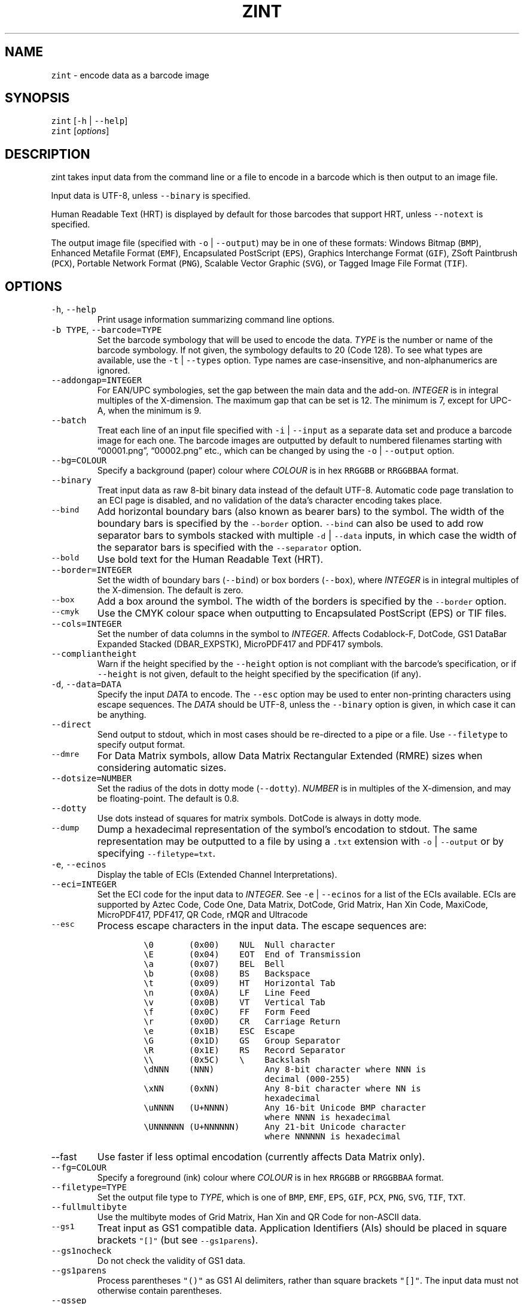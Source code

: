 .\" Automatically generated by Pandoc 2.18
.\"
.\" Define V font for inline verbatim, using C font in formats
.\" that render this, and otherwise B font.
.ie "\f[CB]x\f[]"x" \{\
. ftr V B
. ftr VI BI
. ftr VB B
. ftr VBI BI
.\}
.el \{\
. ftr V CR
. ftr VI CI
. ftr VB CB
. ftr VBI CBI
.\}
.TH "ZINT" "1" "June 2022" "Version 2.11.0.9" ""
.hy
.SH NAME
.PP
\f[V]zint\f[R] - encode data as a barcode image
.SH SYNOPSIS
.PP
\f[V]zint\f[R] [\f[V]-h\f[R] | \f[V]--help\f[R]]
.PD 0
.P
.PD
\f[V]zint\f[R] [\f[I]options\f[R]]
.SH DESCRIPTION
.PP
zint takes input data from the command line or a file to encode in a
barcode which is then output to an image file.
.PP
Input data is UTF-8, unless \f[V]--binary\f[R] is specified.
.PP
Human Readable Text (HRT) is displayed by default for those barcodes
that support HRT, unless \f[V]--notext\f[R] is specified.
.PP
The output image file (specified with \f[V]-o\f[R] | \f[V]--output\f[R])
may be in one of these formats: Windows Bitmap (\f[V]BMP\f[R]), Enhanced
Metafile Format (\f[V]EMF\f[R]), Encapsulated PostScript
(\f[V]EPS\f[R]), Graphics Interchange Format (\f[V]GIF\f[R]), ZSoft
Paintbrush (\f[V]PCX\f[R]), Portable Network Format (\f[V]PNG\f[R]),
Scalable Vector Graphic (\f[V]SVG\f[R]), or Tagged Image File Format
(\f[V]TIF\f[R]).
.SH OPTIONS
.TP
\f[V]-h\f[R], \f[V]--help\f[R]
Print usage information summarizing command line options.
.TP
\f[V]-b TYPE\f[R], \f[V]--barcode=TYPE\f[R]
Set the barcode symbology that will be used to encode the data.
\f[I]TYPE\f[R] is the number or name of the barcode symbology.
If not given, the symbology defaults to 20 (Code 128).
To see what types are available, use the \f[V]-t\f[R] |
\f[V]--types\f[R] option.
Type names are case-insensitive, and non-alphanumerics are ignored.
.TP
\f[V]--addongap=INTEGER\f[R]
For EAN/UPC symbologies, set the gap between the main data and the
add-on.
\f[I]INTEGER\f[R] is in integral multiples of the X-dimension.
The maximum gap that can be set is 12.
The minimum is 7, except for UPC-A, when the minimum is 9.
.TP
\f[V]--batch\f[R]
Treat each line of an input file specified with \f[V]-i\f[R] |
\f[V]--input\f[R] as a separate data set and produce a barcode image for
each one.
The barcode images are outputted by default to numbered filenames
starting with \[lq]00001.png\[rq], \[lq]00002.png\[rq] etc., which can
be changed by using the \f[V]-o\f[R] | \f[V]--output\f[R] option.
.TP
\f[V]--bg=COLOUR\f[R]
Specify a background (paper) colour where \f[I]COLOUR\f[R] is in hex
\f[V]RRGGBB\f[R] or \f[V]RRGGBBAA\f[R] format.
.TP
\f[V]--binary\f[R]
Treat input data as raw 8-bit binary data instead of the default UTF-8.
Automatic code page translation to an ECI page is disabled, and no
validation of the data\[cq]s character encoding takes place.
.TP
\f[V]--bind\f[R]
Add horizontal boundary bars (also known as bearer bars) to the symbol.
The width of the boundary bars is specified by the \f[V]--border\f[R]
option.
\f[V]--bind\f[R] can also be used to add row separator bars to symbols
stacked with multiple \f[V]-d\f[R] | \f[V]--data\f[R] inputs, in which
case the width of the separator bars is specified with the
\f[V]--separator\f[R] option.
.TP
\f[V]--bold\f[R]
Use bold text for the Human Readable Text (HRT).
.TP
\f[V]--border=INTEGER\f[R]
Set the width of boundary bars (\f[V]--bind\f[R]) or box borders
(\f[V]--box\f[R]), where \f[I]INTEGER\f[R] is in integral multiples of
the X-dimension.
The default is zero.
.TP
\f[V]--box\f[R]
Add a box around the symbol.
The width of the borders is specified by the \f[V]--border\f[R] option.
.TP
\f[V]--cmyk\f[R]
Use the CMYK colour space when outputting to Encapsulated PostScript
(EPS) or TIF files.
.TP
\f[V]--cols=INTEGER\f[R]
Set the number of data columns in the symbol to \f[I]INTEGER\f[R].
Affects Codablock-F, DotCode, GS1 DataBar Expanded Stacked
(DBAR_EXPSTK), MicroPDF417 and PDF417 symbols.
.TP
\f[V]--compliantheight\f[R]
Warn if the height specified by the \f[V]--height\f[R] option is not
compliant with the barcode\[cq]s specification, or if \f[V]--height\f[R]
is not given, default to the height specified by the specification (if
any).
.TP
\f[V]-d\f[R], \f[V]--data=DATA\f[R]
Specify the input \f[I]DATA\f[R] to encode.
The \f[V]--esc\f[R] option may be used to enter non-printing characters
using escape sequences.
The \f[I]DATA\f[R] should be UTF-8, unless the \f[V]--binary\f[R] option
is given, in which case it can be anything.
.TP
\f[V]--direct\f[R]
Send output to stdout, which in most cases should be re-directed to a
pipe or a file.
Use \f[V]--filetype\f[R] to specify output format.
.TP
\f[V]--dmre\f[R]
For Data Matrix symbols, allow Data Matrix Rectangular Extended (RMRE)
sizes when considering automatic sizes.
.TP
\f[V]--dotsize=NUMBER\f[R]
Set the radius of the dots in dotty mode (\f[V]--dotty\f[R]).
\f[I]NUMBER\f[R] is in multiples of the X-dimension, and may be
floating-point.
The default is 0.8.
.TP
\f[V]--dotty\f[R]
Use dots instead of squares for matrix symbols.
DotCode is always in dotty mode.
.TP
\f[V]--dump\f[R]
Dump a hexadecimal representation of the symbol\[cq]s encodation to
stdout.
The same representation may be outputted to a file by using a
\f[V].txt\f[R] extension with \f[V]-o\f[R] | \f[V]--output\f[R] or by
specifying \f[V]--filetype=txt\f[R].
.TP
\f[V]-e\f[R], \f[V]--ecinos\f[R]
Display the table of ECIs (Extended Channel Interpretations).
.TP
\f[V]--eci=INTEGER\f[R]
Set the ECI code for the input data to \f[I]INTEGER\f[R].
See \f[V]-e\f[R] | \f[V]--ecinos\f[R] for a list of the ECIs available.
ECIs are supported by Aztec Code, Code One, Data Matrix, DotCode, Grid
Matrix, Han Xin Code, MaxiCode, MicroPDF417, PDF417, QR Code, rMQR and
Ultracode
.TP
\f[V]--esc\f[R]
Process escape characters in the input data.
The escape sequences are:
.RS
.IP
.nf
\f[C]
\[rs]0       (0x00)    NUL  Null character
\[rs]E       (0x04)    EOT  End of Transmission
\[rs]a       (0x07)    BEL  Bell
\[rs]b       (0x08)    BS   Backspace
\[rs]t       (0x09)    HT   Horizontal Tab
\[rs]n       (0x0A)    LF   Line Feed
\[rs]v       (0x0B)    VT   Vertical Tab
\[rs]f       (0x0C)    FF   Form Feed
\[rs]r       (0x0D)    CR   Carriage Return
\[rs]e       (0x1B)    ESC  Escape
\[rs]G       (0x1D)    GS   Group Separator
\[rs]R       (0x1E)    RS   Record Separator
\[rs]\[rs]       (0x5C)    \[rs]    Backslash
\[rs]dNNN    (NNN)          Any 8-bit character where NNN is
                        decimal (000-255)
\[rs]xNN     (0xNN)         Any 8-bit character where NN is
                        hexadecimal
\[rs]uNNNN   (U+NNNN)       Any 16-bit Unicode BMP character
                        where NNNN is hexadecimal
\[rs]UNNNNNN (U+NNNNNN)     Any 21-bit Unicode character
                        where NNNNNN is hexadecimal
\f[R]
.fi
.RE
.TP
\f[V]--fast\f[R]
Use faster if less optimal encodation (currently affects Data Matrix
only).
.TP
\f[V]--fg=COLOUR\f[R]
Specify a foreground (ink) colour where \f[I]COLOUR\f[R] is in hex
\f[V]RRGGBB\f[R] or \f[V]RRGGBBAA\f[R] format.
.TP
\f[V]--filetype=TYPE\f[R]
Set the output file type to \f[I]TYPE\f[R], which is one of
\f[V]BMP\f[R], \f[V]EMF\f[R], \f[V]EPS\f[R], \f[V]GIF\f[R],
\f[V]PCX\f[R], \f[V]PNG\f[R], \f[V]SVG\f[R], \f[V]TIF\f[R],
\f[V]TXT\f[R].
.TP
\f[V]--fullmultibyte\f[R]
Use the multibyte modes of Grid Matrix, Han Xin and QR Code for
non-ASCII data.
.TP
\f[V]--gs1\f[R]
Treat input as GS1 compatible data.
Application Identifiers (AIs) should be placed in square brackets
\f[V]\[dq][]\[dq]\f[R] (but see \f[V]--gs1parens\f[R]).
.TP
\f[V]--gs1nocheck\f[R]
Do not check the validity of GS1 data.
.TP
\f[V]--gs1parens\f[R]
Process parentheses \f[V]\[dq]()\[dq]\f[R] as GS1 AI delimiters, rather
than square brackets \f[V]\[dq][]\[dq]\f[R].
The input data must not otherwise contain parentheses.
.TP
\f[V]--gssep\f[R]
For Data Matrix in GS1 mode, use \f[V]GS\f[R] (0x1D) as the GS1 data
separator instead of \f[V]FNC1\f[R].
.TP
\f[V]--guarddescent=NUMBER\f[R]
For EAN/UPC symbols, set the height the guard bars descend below the
main bars, where \f[I]NUMBER\f[R] is in multiples of the X-dimension.
\f[I]NUMBER\f[R] may be floating-point.
.TP
\f[V]--height=NUMBER\f[R]
Set the height of the symbol in multiples of the X-dimension.
\f[I]NUMBER\f[R] may be floating-point.
.TP
\f[V]--heightperrow\f[R]
Treat height as per-row.
Affects Codablock-F, Code16K, Code 49, GS1 DataBar Expanded Stacked
(DBAR_EXPSTK), MicroPDF417 and PDF417.
.TP
\f[V]-i\f[R], \f[V]--input=FILE\f[R]
Read the input data from \f[I]FILE\f[R].
.TP
\f[V]--init\f[R]
Create a Reader Initialisation (Programming) symbol.
.TP
\f[V]--mask=INTEGER\f[R]
Set the masking pattern to use for DotCode, Han Xin or QR Code to
\f[I]INTEGER\f[R], overriding the automatic selection.
.TP
\f[V]--mirror\f[R]
Use the batch data to determine the filename in batch mode
(\f[V]--batch\f[R]).
.TP
\f[V]--mode=INTEGER\f[R]
For MaxiCode and GS1 Composite symbols, set the encoding mode to
\f[I]INTEGER\f[R].
.RS
.PP
For MaxiCode (SCM is Structured Carrier Message, with 3 fields:
postcode, 3-digit ISO 3166-1 country code, 3-digit service code):
.IP
.nf
\f[C]
2   SCM with 9-digit numeric postcode
3   SCM with 6-character alphanumeric postcode
4   Enhanced ECC for the primary part of the message
5   Enhanced ECC for all of the message
6   Reader Initialisation (Programming)
\f[R]
.fi
.PP
For GS1 Composite symbols (names end in \f[V]_CC\f[R], i.e.\ EANX_CC,
GS1_128_CC, DBAR_OMN_CC etc.):
.IP
.nf
\f[C]
1   CC-A
2   CC-B
3   CC-C (GS1_128_CC only)
\f[R]
.fi
.RE
.TP
\f[V]--nobackground\f[R]
Remove the background colour (EMF, EPS, GIF, PNG, SVG and TIF only).
.TP
\f[V]--noquietzones\f[R]
Disable any quiet zones for symbols that define them by default.
.TP
\f[V]--notext\f[R]
Remove the Human Readable Text (HRT).
.TP
\f[V]-o\f[R], \f[V]--output=FILE\f[R]
Send the output to \f[I]FILE\f[R].
When not in batch mode, the default is \[lq]out.png\[rq] (or
\[lq]out.gif\[rq] if zint built without PNG support).
When in batch mode (\f[V]--batch\f[R]), special characters can be used
to format the output filenames:
.RS
.IP
.nf
\f[C]
\[ti]           Insert a number or 0
#           Insert a number or space
\[at]           Insert a number or * (+ on Windows)
Any other   Insert literally
\f[R]
.fi
.RE
.TP
\f[V]--primary=STRING\f[R]
For MaxiCode, set the content of the primary message.
For GS1 Composite symbols, set the content of the linear symbol.
.TP
\f[V]--quietzones\f[R]
Add compliant quiet zones for symbols that specify them.
This is in addition to any whitespace specified by \f[V]-w\f[R] |
\f[V]--whitesp\f[R] or \f[V]--vwhitesp\f[R].
.TP
\f[V]-r\f[R], \f[V]--reverse\f[R]
Reverse the foreground and background colours (white on black).
Known as \[lq]reflectance reversal\[rq] or \[lq]reversed
reflectance\[rq].
.TP
\f[V]--rotate=INTEGER\f[R]
Rotate the symbol by \f[I]INTEGER\f[R] degrees, where \f[I]INTEGER\f[R]
can be 0, 90, 270 or 360.
.TP
\f[V]--rows=INTEGER\f[R]
Set the number of rows for Codablock-F or PDF417 to \f[I]INTEGER\f[R].
It will also set the minimum number of rows for Code 16k or Code 49, and
the maximum number of rows for GS1 DataBar Expanded Stacked
(DBAR_EXPSTK).
.TP
\f[V]--scale=NUMBER\f[R]
Adjust the size of the X-dimension.
\f[I]NUMBER\f[R] may be floating-point, and is multiplied by 2 (except
for MaxiCode) before being applied.
The default scale is 1.
.RS
.PP
For MaxiCode, the scale is multiplied by 10 for raster output, by 20 for
EMF output, and by 2 otherwise.
.PP
Increments of 0.5 (half-integers) are recommended for non-MaxiCode
raster output (BMP, GIF, PCX, PNG and TIF).
.RE
.TP
\f[V]--scmvv=INTEGER\f[R]
For MaxiCode, prefix the Structured Carrier Message (SCM) with
\f[V]\[dq][)>\[rs]R01\[rs]Gvv\[dq]\f[R], where \f[V]vv\f[R] is a 2-digit
\f[I]INTEGER\f[R].
.TP
\f[V]--secure=INTEGER\f[R]
Set the error correction level (ECC) to \f[I]INTEGER\f[R].
The meaning is specific to the following matrix symbols (all except
PDF417 are approximate):
.RS
.IP
.nf
\f[C]
Aztec Code  1 to 4 (10%, 23%, 36%, 50%)
Grid Matrix 1 to 5 (10% to 50%)
Han Xin     1 to 4 (8%, 15%, 23%, 30%)
Micro QR    1 to 3 (7%, 15%, 25%) (L, M, Q)
PDF417      0 to 8 (2\[ha](INTEGER + 1) codewords)
QR Code     1 to 4 (7%, 15%, 25%, 30%) (L, M, Q, H)
rMQR        2 or 4 (15% or 30%) (M or H)
Ultracode   1 to 6 (0%, 5%, 9%, 17%, 25%, 33%)
\f[R]
.fi
.RE
.TP
\f[V]--segN=ECI,DATA\f[R]
Set the \f[I]ECI\f[R] & \f[I]DATA\f[R] content for segment N, where N is
1 to 9.
\f[V]-d\f[R] | \f[V]--data\f[R] must still be given, and counts as
segment 0, its ECI given by \f[V]--eci\f[R].
Segments must be consecutive.
.TP
\f[V]--separator=INTEGER\f[R]
Set the height of row separator bars for stacked symbologies, where
\f[I]INTEGER\f[R] is in integral multiples of the X-dimension.
The default is zero.
.TP
\f[V]--small\f[R]
Use small text for Human Readable Text (HRT).
.TP
\f[V]--square\f[R]
For Data Matrix symbols, exclude rectangular sizes when considering
automatic sizes.
.TP
\f[V]--structapp=I,C[,ID]\f[R]
Set Structured Append info, where \f[V]I\f[R] is the 1-based index,
\f[V]C\f[R] is the total number of symbols in the sequence, and
\f[V]ID\f[R], which is optional, is the identifier that all symbols in
the sequence share.
Structured Append is supported by Aztec Code, Code One, Data Matrix,
DotCode, Grid Matrix, MaxiCode, MicroPDF417, PDF417, QR Code and
Ultracode.
.TP
\f[V]-t\f[R], \f[V]--types\f[R]
Display the table of barcode types (symbologies).
The numbers or names can be used with \f[V]-b\f[R] |
\f[V]--barcode\f[R].
.TP
\f[V]--vers=INTEGER\f[R]
Set the symbol version (size, check digits, other options) to
\f[I]INTEGER\f[R].
The meaning is symbol-specific.
.RS
.PP
For most matrix symbols, it specifies size:
.IP
.nf
\f[C]
Aztec Code      1 to 36 (1 to 4 compact)
Code One        1 to 10
Data Matrix     1 to 48 (31 to 48 DMRE)
Grid Matrix     1 to 13
Han Xin         1 to 84
Micro QR        1 to 4  (M1, M2, M3, M4)
QR Code         1 to 40
rMQR            1 to 38 (33 to 38 automatic width)
\f[R]
.fi
.PP
For a number of linear symbols, it specifies check character options
(\[lq]hide\[rq] or \[lq]hidden\[rq] means don\[cq]t show in HRT,
\[lq]show\[rq] or \[lq]visible\[rq] means do display in HRT):
.IP
.nf
\f[C]
C25IATA         1 or 2 (add visible or hidden check digit)
C25IND          ditto
C25INTER        ditto
C25LOGIC        ditto
C25STANDARD     ditto
Codabar         1 or 2 (add hidden or visible check digit)
Code 11         0 or 1 (no or 1 visible check digit only)
                       (default is 2 visible check digits)
Code 39         1      (add visible check digit)
Code 93         1      (hide the default check characters)
EXCODE39        1      (add visible check digit)
LOGMARS         1      (add visible check digit)
MSI Plessey     0 to 6 (none to various visible options)
                1, 2   (mod-10, mod-10 + mod-10)
                3, 4   (mod-11 IBM, mod-11 IBM + mod-10)
                5, 6   (mod-11 NCR, mod-11 NCR + mod-10)
                +10    (hide)
\f[R]
.fi
.PP
For a few other symbologies, it specifies other characteristics:
.IP
.nf
\f[C]
Channel Code    3 to 8    (no. of channels)
DAFT            50 to 900 (permille tracker ratio)
Ultracode       2         (revision 2)
VIN             1         (add international prefix)
\f[R]
.fi
.RE
.TP
\f[V]-v\f[R], \f[V]--version\f[R]
Display zint version.
.TP
\f[V]--vwhitesp=INTEGER\f[R]
Set the height of vertical whitespace above and below the barcode, where
\f[I]INTEGER\f[R] is in integral multiples of the X-dimension.
.TP
\f[V]-w\f[R], \f[V]--whitesp=INTEGER\f[R]
Set the width of horizontal whitespace either side of the barcode, where
\f[I]INTEGER\f[R] is in integral multiples of the X-dimension.
.TP
\f[V]--werror\f[R]
Convert all warnings into errors.
.SH EXIT STATUS
.TP
\f[V]0\f[R]
Success (including when given informational options \f[V]-h\f[R] |
\f[V]--help\f[R], \f[V]-e\f[R] | \f[V]--ecinos\f[R], \f[V]-t\f[R] |
\f[V]--types\f[R], \f[V]-v\f[R] | \f[V]--version\f[R]).
.TP
\f[V]2\f[R]
Invalid option given but overridden by Zint
(\f[V]ZINT_WARN_INVALID_OPTION\f[R])
.TP
\f[V]3\f[R]
Automatic ECI inserted by Zint (\f[V]ZINT_WARN_USES_ECI\f[R])
.TP
\f[V]4\f[R]
Symbol created not compliant with standards
(\f[V]ZINT_WARN_NONCOMPLIANT\f[R])
.TP
\f[V]5\f[R]
Input data wrong length (\f[V]ZINT_ERROR_TOO_LONG\f[R])
.TP
\f[V]6\f[R]
Input data incorrect (\f[V]ZINT_ERROR_INVALID_DATA\f[R])
.TP
\f[V]7\f[R]
Input check digit incorrect (\f[V]ZINT_ERROR_INVALID_CHECK\f[R])
.TP
\f[V]8\f[R]
Incorrect option given (\f[V]ZINT_ERROR_INVALID_OPTION\f[R])
.TP
\f[V]9\f[R]
Internal error (should not happen)
(\f[V]ZINT_ERROR_ENCODING_PROBLEM\f[R])
.TP
\f[V]10\f[R]
Error opening output file (\f[V]ZINT_ERROR_FILE_ACCESS\f[R])
.TP
\f[V]11\f[R]
Memory allocation (malloc) failure (\f[V]ZINT_ERROR_MEMORY\f[R])
.TP
\f[V]12\f[R]
Error writing to output file (\f[V]ZINT_ERROR_FILE_WRITE\f[R])
.TP
\f[V]13\f[R]
Error counterpart of warning if \f[V]--werror\f[R] given
(\f[V]ZINT_ERROR_USES_ECI\f[R])
.TP
\f[V]14\f[R]
Error counterpart of warning if \f[V]--werror\f[R] given
(\f[V]ZINT_ERROR_NONCOMPLIANT\f[R])
.SH EXAMPLES
.PP
Create \[lq]out.png\[rq] (or \[lq]out.gif\[rq] if zint built without PNG
support) in the current directory, as a Code 128 symbol.
.IP
.nf
\f[C]
zint -d \[aq]This Text\[aq]
\f[R]
.fi
.PP
Create \[lq]qr.svg\[rq] in the current directory, as a QR Code symbol.
.IP
.nf
\f[C]
zint -b QRCode -d \[aq]This Text\[aq] -o \[aq]qr.svg\[aq]
\f[R]
.fi
.PP
Use batch mode to read from an input file \[lq]ean_nos.txt\[rq]
containing 13-digit GTINs, to create a series of EAN-13 barcodes,
formatting the output filenames to \[lq]ean001.gif\[rq],
\[lq]ean002.gif\[rq] etc.
using the special character \[lq]\[ti]\[rq].
.IP
.nf
\f[C]
zint -b EANX --batch -i \[aq]ean_nos.txt\[aq] -o \[aq]ean\[ti]\[ti]\[ti].gif\[aq]
\f[R]
.fi
.SH BUGS
.PP
Please send bug reports to https://sourceforge.net/p/zint/tickets/.
.SH SEE ALSO
.PP
Full documention for \f[V]zint\f[R] (and the API \f[V]libzint\f[R] and
the GUI \f[V]zint-qt\f[R]) is available from
http://zint.org.uk/Manual.aspx, and at
https://sourceforge.net/p/zint/docs/manual.txt.
.SH CONFORMING TO
.PP
Zint is designed to be compliant with a number of international
standards, including:
.PP
ISO/IEC 24778:2008, ANSI/AIM BC12-1998, EN 798:1996, AIM ISS-X-24
(1995), ISO/IEC 15417:2007, EN 12323:2005, ISO/IEC 16388:2007, ANSI/AIM
BC6-2000, ANSI/AIM BC5-1995, AIM USS Code One (1994), ISO/IEC
16022:2006, ISO/IEC 21471:2019, ISO/IEC 15420:2009, AIMD014 (v 1.63)
(2008), ISO/IEC 24723:2010, ISO/IEC 24724:2011, ISO/IEC 20830:2021,
ISO/IEC 16390:2007, ISO/IEC 16023:2000, ISO/IEC 24728:2006, ISO/IEC
15438:2015, ISO/IEC 18004:2015, ISO/IEC 23941:2022, AIM ITS/04-023
(2022)
.SH COPYRIGHT
.PP
Copyright \[co] 2022 Robin Stuart.
Released under GNU GPL 3.0 or later.
.SH AUTHOR
.PP
Robin Stuart <robin@zint.org.uk>
